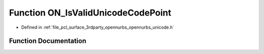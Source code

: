 .. _exhale_function_opennurbs__unicode_8h_1a69cbad8549daa29c51925e814fbfd5e9:

Function ON_IsValidUnicodeCodePoint
===================================

- Defined in :ref:`file_pcl_surface_3rdparty_opennurbs_opennurbs_unicode.h`


Function Documentation
----------------------


.. doxygenfunction:: ON_IsValidUnicodeCodePoint(ON__UINT32)
